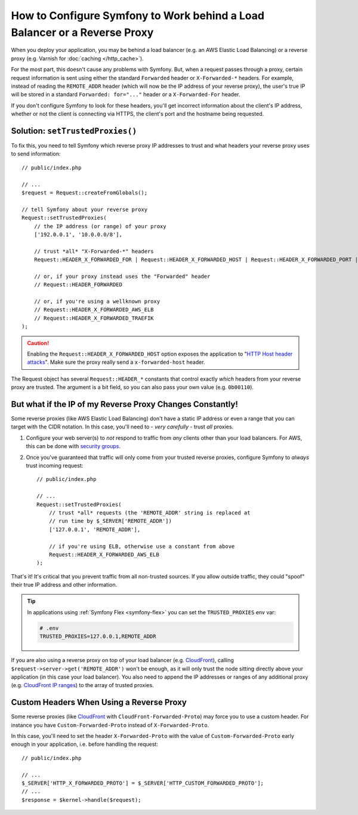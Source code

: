 How to Configure Symfony to Work behind a Load Balancer or a Reverse Proxy
==========================================================================

When you deploy your application, you may be behind a load balancer (e.g.
an AWS Elastic Load Balancing) or a reverse proxy (e.g. Varnish for
:doc:`caching </http_cache>`).

For the most part, this doesn't cause any problems with Symfony. But, when
a request passes through a proxy, certain request information is sent using
either the standard ``Forwarded`` header or ``X-Forwarded-*`` headers. For example,
instead of reading the ``REMOTE_ADDR`` header (which will now be the IP address of
your reverse proxy), the user's true IP will be stored in a standard ``Forwarded: for="..."``
header or a ``X-Forwarded-For`` header.

If you don't configure Symfony to look for these headers, you'll get incorrect
information about the client's IP address, whether or not the client is connecting
via HTTPS, the client's port and the hostname being requested.

.. _request-set-trusted-proxies:

Solution: ``setTrustedProxies()``
---------------------------------

To fix this, you need to tell Symfony which reverse proxy IP addresses to trust
and what headers your reverse proxy uses to send information::

    // public/index.php

    // ...
    $request = Request::createFromGlobals();

    // tell Symfony about your reverse proxy
    Request::setTrustedProxies(
        // the IP address (or range) of your proxy
        ['192.0.0.1', '10.0.0.0/8'],

        // trust *all* "X-Forwarded-*" headers
        Request::HEADER_X_FORWARDED_FOR | Request::HEADER_X_FORWARDED_HOST | Request::HEADER_X_FORWARDED_PORT | Request::HEADER_X_FORWARDED_PROTO

        // or, if your proxy instead uses the "Forwarded" header
        // Request::HEADER_FORWARDED

        // or, if you're using a wellknown proxy
        // Request::HEADER_X_FORWARDED_AWS_ELB
        // Request::HEADER_X_FORWARDED_TRAEFIK
    );

.. caution::

    Enabling the ``Request::HEADER_X_FORWARDED_HOST`` option exposes the
    application to "`HTTP Host header attacks`_". Make sure the proxy really
    send a ``x-forwarded-host`` header.

The Request object has several ``Request::HEADER_*`` constants that control exactly
*which* headers from your reverse proxy are trusted. The argument is a bit field,
so you can also pass your own value (e.g. ``0b00110``).

But what if the IP of my Reverse Proxy Changes Constantly!
----------------------------------------------------------

Some reverse proxies (like AWS Elastic Load Balancing) don't have a
static IP address or even a range that you can target with the CIDR notation.
In this case, you'll need to - *very carefully* - trust *all* proxies.

#. Configure your web server(s) to *not* respond to traffic from *any* clients
   other than your load balancers. For AWS, this can be done with `security groups`_.

#. Once you've guaranteed that traffic will only come from your trusted reverse
   proxies, configure Symfony to *always* trust incoming request::

       // public/index.php

       // ...
       Request::setTrustedProxies(
           // trust *all* requests (the 'REMOTE_ADDR' string is replaced at
           // run time by $_SERVER['REMOTE_ADDR'])
           ['127.0.0.1', 'REMOTE_ADDR'],

           // if you're using ELB, otherwise use a constant from above
           Request::HEADER_X_FORWARDED_AWS_ELB
       );

That's it! It's critical that you prevent traffic from all non-trusted sources.
If you allow outside traffic, they could "spoof" their true IP address and
other information.

.. tip::

    In applications using :ref:`Symfony Flex <symfony-flex>` you can set the
    ``TRUSTED_PROXIES`` env var:

    .. code-block:: bash

        # .env
        TRUSTED_PROXIES=127.0.0.1,REMOTE_ADDR


If you are also using a reverse proxy on top of your load balancer (e.g.
`CloudFront`_), calling ``$request->server->get('REMOTE_ADDR')`` won't be
enough, as it will only trust the node sitting directly above your application
(in this case your load balancer). You also need to append the IP addresses or
ranges of any additional proxy (e.g. `CloudFront IP ranges`_) to the array of
trusted proxies.

Custom Headers When Using a Reverse Proxy
-----------------------------------------

Some reverse proxies (like `CloudFront`_ with ``CloudFront-Forwarded-Proto``) may force you to use a custom header.
For instance you have ``Custom-Forwarded-Proto`` instead of ``X-Forwarded-Proto``.

In this case, you'll need to set the header ``X-Forwarded-Proto`` with the value of
``Custom-Forwarded-Proto`` early enough in your application, i.e. before handling the request::

    // public/index.php

    // ...
    $_SERVER['HTTP_X_FORWARDED_PROTO'] = $_SERVER['HTTP_CUSTOM_FORWARDED_PROTO'];
    // ...
    $response = $kernel->handle($request);

.. _`security groups`: https://docs.aws.amazon.com/elasticloadbalancing/latest/classic/elb-security-groups.html
.. _`CloudFront`: https://en.wikipedia.org/wiki/Amazon_CloudFront
.. _`CloudFront IP ranges`: https://ip-ranges.amazonaws.com/ip-ranges.json
.. _`HTTP Host header attacks`: https://www.skeletonscribe.net/2013/05/practical-http-host-header-attacks.html
